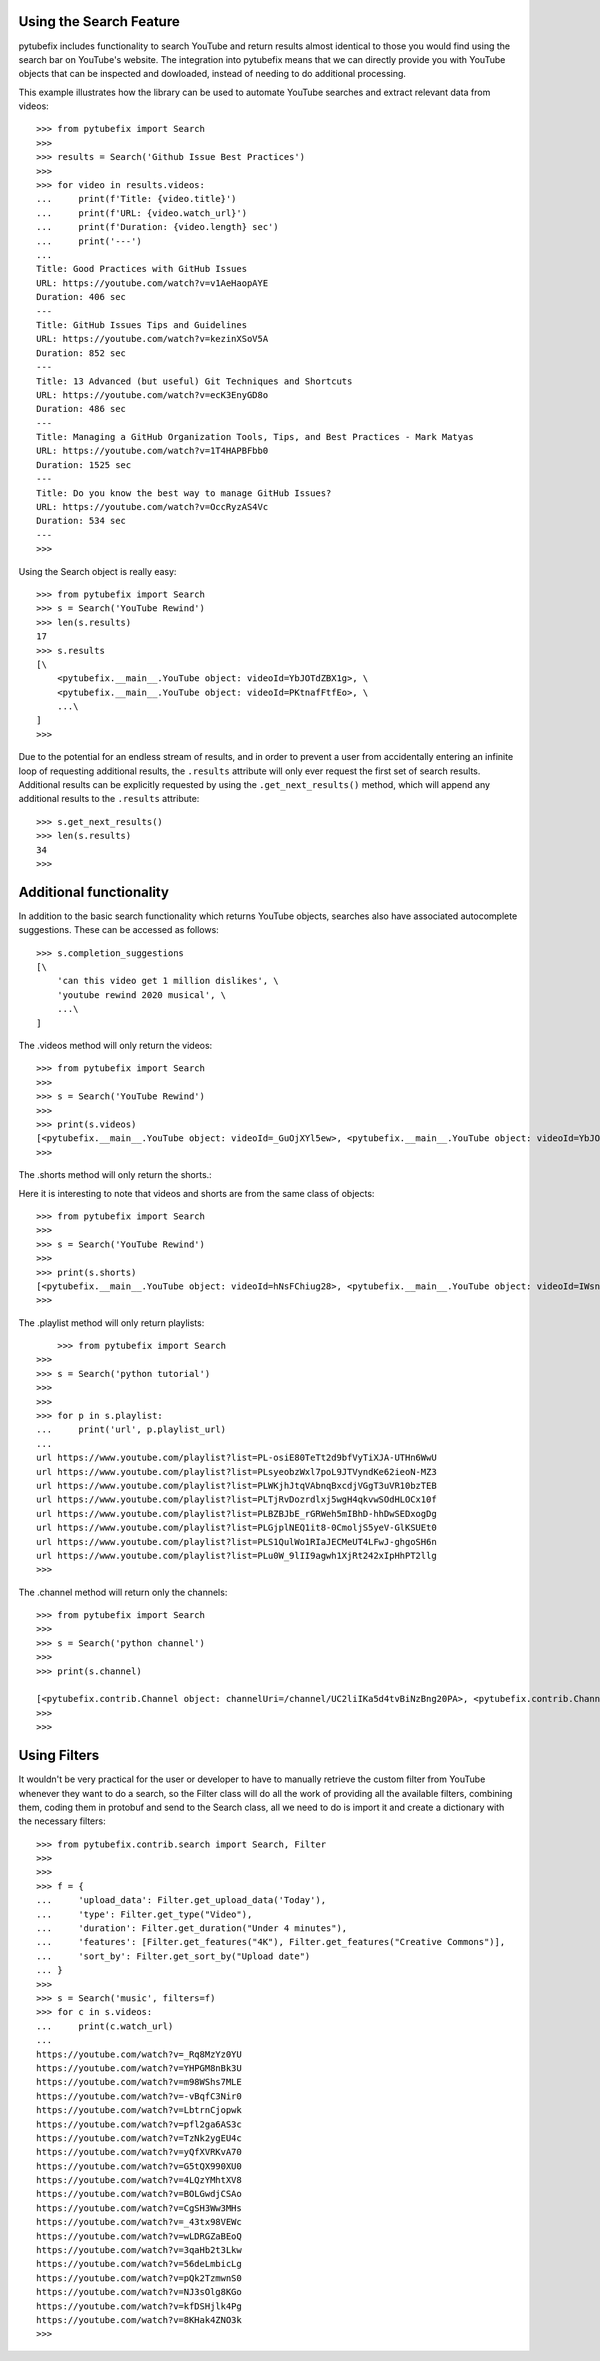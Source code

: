.. _search:

Using the Search Feature
========================

pytubefix includes functionality to search YouTube and return results almost
identical to those you would find using the search bar on YouTube's website.
The integration into pytubefix means that we can directly provide you with
YouTube objects that can be inspected and dowloaded, instead of needing to do
additional processing.


This example illustrates how the library can be used to automate YouTube searches and extract relevant data from videos::
    
    >>> from pytubefix import Search
    >>> 
    >>> results = Search('Github Issue Best Practices')
    >>> 
    >>> for video in results.videos:
    ...     print(f'Title: {video.title}')
    ...     print(f'URL: {video.watch_url}')
    ...     print(f'Duration: {video.length} sec')
    ...     print('---')
    ... 
    Title: Good Practices with GitHub Issues
    URL: https://youtube.com/watch?v=v1AeHaopAYE
    Duration: 406 sec
    ---
    Title: GitHub Issues Tips and Guidelines
    URL: https://youtube.com/watch?v=kezinXSoV5A
    Duration: 852 sec
    ---
    Title: 13 Advanced (but useful) Git Techniques and Shortcuts
    URL: https://youtube.com/watch?v=ecK3EnyGD8o
    Duration: 486 sec
    ---
    Title: Managing a GitHub Organization Tools, Tips, and Best Practices - Mark Matyas
    URL: https://youtube.com/watch?v=1T4HAPBFbb0
    Duration: 1525 sec
    ---
    Title: Do you know the best way to manage GitHub Issues?
    URL: https://youtube.com/watch?v=OccRyzAS4Vc
    Duration: 534 sec
    ---
    >>>


Using the Search object is really easy::

    >>> from pytubefix import Search
    >>> s = Search('YouTube Rewind')
    >>> len(s.results)
    17
    >>> s.results
    [\
        <pytubefix.__main__.YouTube object: videoId=YbJOTdZBX1g>, \
        <pytubefix.__main__.YouTube object: videoId=PKtnafFtfEo>, \
        ...\
    ]
    >>> 


Due to the potential for an endless stream of results, and in order to prevent
a user from accidentally entering an infinite loop of requesting additional
results, the ``.results`` attribute will only ever request the first set of
search results. Additional results can be explicitly requested by using the
``.get_next_results()`` method, which will append any additional results to
the ``.results`` attribute::

    >>> s.get_next_results()
    >>> len(s.results)
    34
    >>> 

Additional functionality
========================

In addition to the basic search functionality which returns YouTube objects,
searches also have associated autocomplete suggestions. These can be accessed
as follows::

    >>> s.completion_suggestions
    [\
        'can this video get 1 million dislikes', \
        'youtube rewind 2020 musical', \
        ...\
    ]


The .videos method will only return the videos::

    >>> from pytubefix import Search
    >>> 
    >>> s = Search('YouTube Rewind')
    >>> 
    >>> print(s.videos)
    [<pytubefix.__main__.YouTube object: videoId=_GuOjXYl5ew>, <pytubefix.__main__.YouTube object: videoId=YbJOTdZBX1g>, <pytubefix.__main__.YouTube object: videoId=FlsCjmMhFmw>, <pytubefix.__main__.YouTube object: videoId=H7jtC8vjXw8>, <pytubefix.__main__.YouTube object: videoId=KK9bwTlAvgo>, <pytubefix.__main__.YouTube object: videoId=zKx2B8WCQuw>, <pytubefix.__main__.YouTube object: videoId=IPZO85HFM4w>, <pytubefix.__main__.YouTube object: videoId=QkVgMSoQ43w>, <pytubefix.__main__.YouTube object: videoId=By_Cn5ixYLg>, <pytubefix.__main__.YouTube object: videoId=dUWB52DuKIQ>, <pytubefix.__main__.YouTube object: videoId=TjkRhh3Gh1U>, <pytubefix.__main__.YouTube object: videoId=iCkYw3cRwLo>, <pytubefix.__main__.YouTube object: videoId=PKtnafFtfEo>, <pytubefix.__main__.YouTube object: videoId=2lAe1cqCOXo>, <pytubefix.__main__.YouTube object: videoId=6Ko7BpR27Qc>, <pytubefix.__main__.YouTube object: videoId=G4iwifB0bKg>]
    >>> 


The .shorts method will only return the shorts.::

Here it is interesting to note that videos and shorts are from the same class of objects::

    >>> from pytubefix import Search
    >>> 
    >>> s = Search('YouTube Rewind')
    >>> 
    >>> print(s.shorts)
    [<pytubefix.__main__.YouTube object: videoId=hNsFChiug28>, <pytubefix.__main__.YouTube object: videoId=IWsnehFPjRA>, <pytubefix.__main__.YouTube object: videoId=7yFTNuHaL_Q>, <pytubefix.__main__.YouTube object: videoId=lxF5sF9hHPI>, <pytubefix.__main__.YouTube object: videoId=Sm5rm2XKjGE>, <pytubefix.__main__.YouTube object: videoId=7U6Ixt6HaY4>, <pytubefix.__main__.YouTube object: videoId=F2jsqWWghgo>, <pytubefix.__main__.YouTube object: videoId=3KOubezv0Rw>, <pytubefix.__main__.YouTube object: videoId=7-SBiPOKKTM>, <pytubefix.__main__.YouTube object: videoId=6Qs1k7DKyfE>, <pytubefix.__main__.YouTube object: videoId=lO7uzfjH2A0>, <pytubefix.__main__.YouTube object: videoId=luM--KkUwCc>, <pytubefix.__main__.YouTube object: videoId=wla6nswDLwk>, <pytubefix.__main__.YouTube object: videoId=_6N44bZRJKE>, <pytubefix.__main__.YouTube object: videoId=syq2Te2-CUQ>, <pytubefix.__main__.YouTube object: videoId=QG8j9VTdLNU>, <pytubefix.__main__.YouTube object: videoId=GNRe864aQq4>, <pytubefix.__main__.YouTube object: videoId=icipLFXofZo>, <pytubefix.__main__.YouTube object: videoId=j28LZp08GIQ>, <pytubefix.__main__.YouTube object: videoId=NmihbYu1dQs>, <pytubefix.__main__.YouTube object: videoId=b677xPIMzvM>, <pytubefix.__main__.YouTube object: videoId=Nf8bxAeLSHM>, <pytubefix.__main__.YouTube object: videoId=v7Sg9o9zw3o>, <pytubefix.__main__.YouTube object: videoId=vDJNpZ1bA0E>, <pytubefix.__main__.YouTube object: videoId=jwjiCUcuuhE>, <pytubefix.__main__.YouTube object: videoId=sLbrJ9qWHwM>, <pytubefix.__main__.YouTube object: videoId=pte1aSZicko>, <pytubefix.__main__.YouTube object: videoId=tpk0guPDuR0>, <pytubefix.__main__.YouTube object: videoId=MQyrTdZZzDs>, <pytubefix.__main__.YouTube object: videoId=2WW4VITeP3g>, <pytubefix.__main__.YouTube object: videoId=lC8gdwUnY_c>, <pytubefix.__main__.YouTube object: videoId=jZH93IcT8_I>, <pytubefix.__main__.YouTube object: videoId=hv42H3K1FhM>, <pytubefix.__main__.YouTube object: videoId=fP81TJW7-jY>, <pytubefix.__main__.YouTube object: videoId=m4ibgbrM77s>, <pytubefix.__main__.YouTube object: videoId=7U6Ixt6HaY4>, <pytubefix.__main__.YouTube object: videoId=F2jsqWWghgo>, <pytubefix.__main__.YouTube object: videoId=3KOubezv0Rw>, <pytubefix.__main__.YouTube object: videoId=7-SBiPOKKTM>, <pytubefix.__main__.YouTube object: videoId=6Qs1k7DKyfE>, <pytubefix.__main__.YouTube object: videoId=lO7uzfjH2A0>, <pytubefix.__main__.YouTube object: videoId=luM--KkUwCc>, <pytubefix.__main__.YouTube object: videoId=wla6nswDLwk>, <pytubefix.__main__.YouTube object: videoId=_6N44bZRJKE>, <pytubefix.__main__.YouTube object: videoId=syq2Te2-CUQ>]
    >>> 


The .playlist method will only return playlists::

	>>> from pytubefix import Search
    >>> 
    >>> s = Search('python tutorial')
    >>> 
    >>> 
    >>> for p in s.playlist:
    ...     print('url', p.playlist_url)
    ... 
    url https://www.youtube.com/playlist?list=PL-osiE80TeTt2d9bfVyTiXJA-UTHn6WwU
    url https://www.youtube.com/playlist?list=PLsyeobzWxl7poL9JTVyndKe62ieoN-MZ3
    url https://www.youtube.com/playlist?list=PLWKjhJtqVAbnqBxcdjVGgT3uVR10bzTEB
    url https://www.youtube.com/playlist?list=PLTjRvDozrdlxj5wgH4qkvwSOdHLOCx10f
    url https://www.youtube.com/playlist?list=PLBZBJbE_rGRWeh5mIBhD-hhDwSEDxogDg
    url https://www.youtube.com/playlist?list=PLGjplNEQ1it8-0CmoljS5yeV-GlKSUEt0
    url https://www.youtube.com/playlist?list=PLS1QulWo1RIaJECMeUT4LFwJ-ghgoSH6n
    url https://www.youtube.com/playlist?list=PLu0W_9lII9agwh1XjRt242xIpHhPT2llg
    >>> 



The .channel method will return only the channels::

    >>> from pytubefix import Search
    >>> 
    >>> s = Search('python channel')
    >>> 
    >>> print(s.channel)

    [<pytubefix.contrib.Channel object: channelUri=/channel/UC2liIKa5d4tvBiNzBng20PA>, <pytubefix.contrib.Channel object: channelUri=/channel/UCI0vQvr9aFn27yR6Ej6n5UA>, <pytubefix.contrib.Channel object: channelUri=/channel/UCqC1iSQnRIDz_rOy8LHe69g>, <pytubefix.contrib.Channel object: channelUri=/channel/UC3Qe9c8dZqnjwcDD2vCZBKQ>, <pytubefix.contrib.Channel object: channelUri=/channel/UClbtTCONv0ZFoM399-r4CnA>, <pytubefix.contrib.Channel object: channelUri=/channel/UC68KSmHePPePCjW4v57VPQg>, <pytubefix.contrib.Channel object: channelUri=/channel/UCKQdc0-Targ4nDIAUrlfKiA>]
    >>> 
    >>>


Using Filters
=============

It wouldn't be very practical for the user or developer to have to manually retrieve the custom filter from YouTube whenever they want to do a search, so the Filter class will do all the work of providing all the available filters, combining them, coding them in protobuf and send to the Search class, all we need to do is import it and create a dictionary with the necessary filters::
    
    >>> from pytubefix.contrib.search import Search, Filter
    >>> 
    >>> 
    >>> f = {
    ...     'upload_data': Filter.get_upload_data('Today'),
    ...     'type': Filter.get_type("Video"),
    ...     'duration': Filter.get_duration("Under 4 minutes"),
    ...     'features': [Filter.get_features("4K"), Filter.get_features("Creative Commons")],
    ...     'sort_by': Filter.get_sort_by("Upload date")
    ... }
    >>> 
    >>> s = Search('music', filters=f)
    >>> for c in s.videos:
    ...     print(c.watch_url)
    ... 
    https://youtube.com/watch?v=_Rq8MzYz0YU
    https://youtube.com/watch?v=YHPGM8nBk3U
    https://youtube.com/watch?v=m98WShs7MLE
    https://youtube.com/watch?v=-vBqfC3Nir0
    https://youtube.com/watch?v=LbtrnCjopwk
    https://youtube.com/watch?v=pfl2ga6AS3c
    https://youtube.com/watch?v=TzNk2ygEU4c
    https://youtube.com/watch?v=yQfXVRKvA70
    https://youtube.com/watch?v=G5tQX990XU0
    https://youtube.com/watch?v=4LQzYMhtXV8
    https://youtube.com/watch?v=BOLGwdjCSAo
    https://youtube.com/watch?v=CgSH3Ww3MHs
    https://youtube.com/watch?v=_43tx98VEWc
    https://youtube.com/watch?v=wLDRGZaBEoQ
    https://youtube.com/watch?v=3qaHb2t3Lkw
    https://youtube.com/watch?v=56deLmbicLg
    https://youtube.com/watch?v=pQk2TzmwnS0
    https://youtube.com/watch?v=NJ3sOlg8KGo
    https://youtube.com/watch?v=kfDSHjlk4Pg
    https://youtube.com/watch?v=8KHak4ZNO3k
    >>> 

